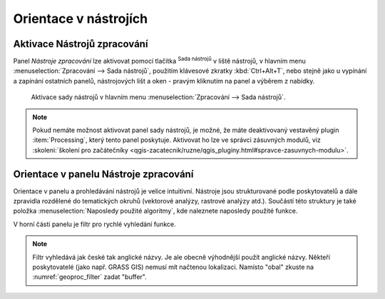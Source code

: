 .. |alg| image:: ../images/icon/alg.png
   :width: 1.5em

Orientace v nástrojích
======================

Aktivace Nástrojů zpracování
----------------------------

Panel *Nástroje zpracování* lze aktivovat pomocí tlačítka |alg|:sup:`Sada nástrojů` v liště nástrojů, v hlavním menu
:menuselection:`Zpracování --> Sada nástrojů`, použitím klávesové
zkratky :kbd:`Ctrl+Alt+T`, nebo stejně jako u vypínání a zapínání
ostatních panelů, nástrojových lišt a oken - pravým kliknutím na panel a výběrem z nabídky.

.. figure:: images/geoproc_menu.png
   :scale: 70%

   Aktivace sady nástrojů v hlavním menu :menuselection:`Zpracování
   --> Sada nástrojů`.
   


.. note:: Pokud nemáte možnost aktivovat panel sady nástrojů, je
          možné, že máte deaktivovaný vestavěný plugin
          :item:`Processing`, který tento panel poskytuje. Aktivovat ho
          lze ve správci zásuvných modulů, viz :skoleni:`školení pro
          začátečníky
          <qgis-zacatecnik/ruzne/qgis_pluginy.html#spravce-zasuvnych-modulu>`.


Orientace v panelu Nástroje zpracování
--------------------------------------

Orientace v panelu a prohledávání nástrojů je velice
intuitivní. Nástroje jsou strukturované podle poskytovatelů a dále
zpravidla rozdělené do tematických okruhů (vektorové analýzy, rastrové
analýzy atd.). Součástí této struktury je také položka
:menuselection:`Naposledy použité algoritmy`, kde naleznete naposledy
použité funkce.

.. figure:: images/geoproc_orient.png
   :scale: 70%
   :scale-latex: 40 

   Ukázka orientace v panelu podle stromové struktury.

V horní části panelu je filtr pro rychlé vyhledání funkce.

..
    Výhodou tohoto filtru je, že vyhledává i v neaktivních algoritmech
    a v případě shody se zadaným řetězcem se ukáže ve spodní části
    upozornění s možností prohlížení a rychlé aktivace algoritmů.

.. _geoproc_filter:

.. figure:: images/geoproc_filter.png
   :scale: 70%
   :scale-latex: 40 

   Použití filtru a upozornění. 

.. note:: Filtr vyhledává jak české tak anglické názvy. Je ale obecně
   výhodnější použít anglické názvy. Někteří poskytovatelé (jako
   např. GRASS GIS) nemusí mít načtenou lokalizaci. Namísto "obal"
   zkuste na :numref:`geoproc_filter` zadat "buffer".

.. Po kliknutí na odkaz na konci upozornění (:guilabel:`to view item`) se
    ukáže struktura s výsledky od neaktivních poskytovatelů (šedá barva
    textu). Po kliknutí na tlačítko :guilabel:`Activate` se nám
    poskytovatel aktivuje.

    .. figure:: images/geoproc_filter_disa.png
       :scale: 70%
       :scale-latex: 40 

       Zobrazení výsledků neaktivních algoritmů s možností aktivace.
       
